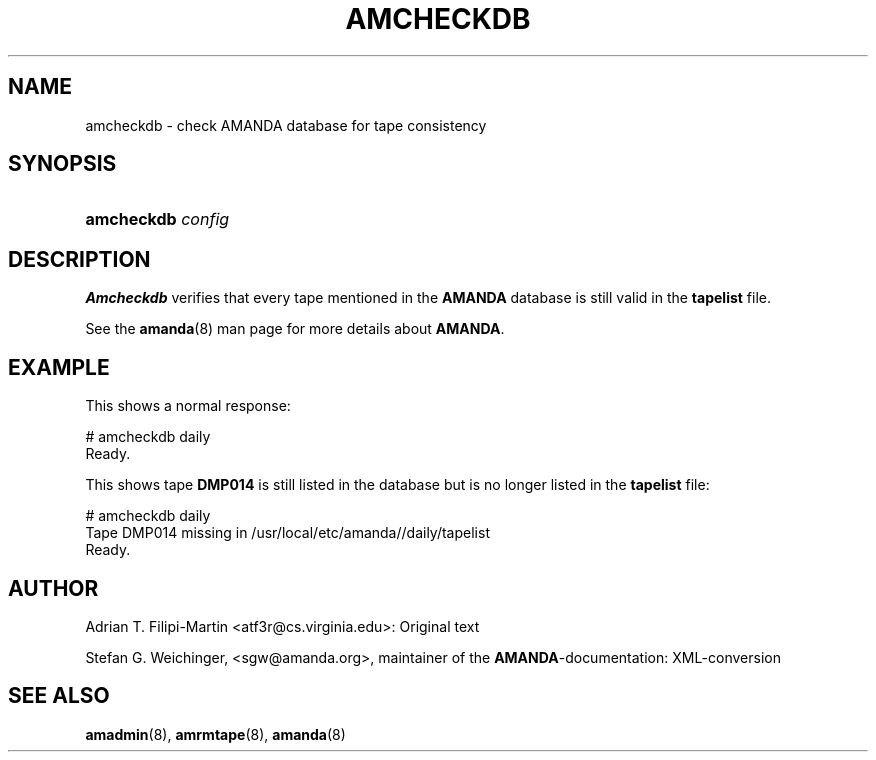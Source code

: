 .\"Generated by db2man.xsl. Don't modify this, modify the source.
.de Sh \" Subsection
.br
.if t .Sp
.ne 5
.PP
\fB\\$1\fR
.PP
..
.de Sp \" Vertical space (when we can't use .PP)
.if t .sp .5v
.if n .sp
..
.de Ip \" List item
.br
.ie \\n(.$>=3 .ne \\$3
.el .ne 3
.IP "\\$1" \\$2
..
.TH "AMCHECKDB" 8 "" "" ""
.SH NAME
amcheckdb \- check AMANDA database for tape consistency
.SH "SYNOPSIS"
.ad l
.hy 0
.HP 10
\fBamcheckdb\fR \fIconfig\fR
.ad
.hy

.SH "DESCRIPTION"

.PP
\fBAmcheckdb\fR verifies that every tape mentioned in the \fBAMANDA\fR database is still valid in the \fBtapelist\fR file\&.

.PP
See the \fBamanda\fR(8) man page for more details about \fBAMANDA\fR\&.

.SH "EXAMPLE"

.PP
This shows a normal response:
.nf

# amcheckdb daily
Ready\&.
.fi

.PP
This shows tape \fBDMP014\fR is still listed in the database but is no longer listed in the \fBtapelist\fR file:
.nf

# amcheckdb daily
Tape DMP014 missing in /usr/local/etc/amanda//daily/tapelist
Ready\&.
.fi

.SH "AUTHOR"

.PP
Adrian T\&. Filipi\-Martin <atf3r@cs\&.virginia\&.edu>: Original text

.PP
Stefan G\&. Weichinger, <sgw@amanda\&.org>, maintainer of the \fBAMANDA\fR\-documentation: XML\-conversion

.SH "SEE ALSO"

.PP
\fBamadmin\fR(8), \fBamrmtape\fR(8), \fBamanda\fR(8)

